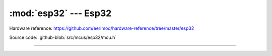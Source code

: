 :mod:`esp32` --- Esp32
==========================

.. module:: esp32
   :synopsis: Esp32.

Hardware reference: https://github.com/eerimoq/hardware-reference/tree/master/esp32

Source code: :github-blob:`src/mcus/esp32/mcu.h`

----------------------------------------------

.. doxygenfile:: mcus/esp32/mcu.h
   :project: simba
